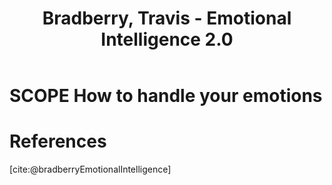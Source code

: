 :PROPERTIES:
:ID:       03276E5F-FB46-4001-A3FF-C8065D090455
:ROAM_REFS: @bradberryEmotionalIntelligence
:END:
#+TITLE: Bradberry, Travis - Emotional Intelligence 2.0

* SCOPE How to handle your emotions
:PROPERTIES:
:DRAFT:    TRUE
:END:


* References
[cite:@bradberryEmotionalIntelligence]
